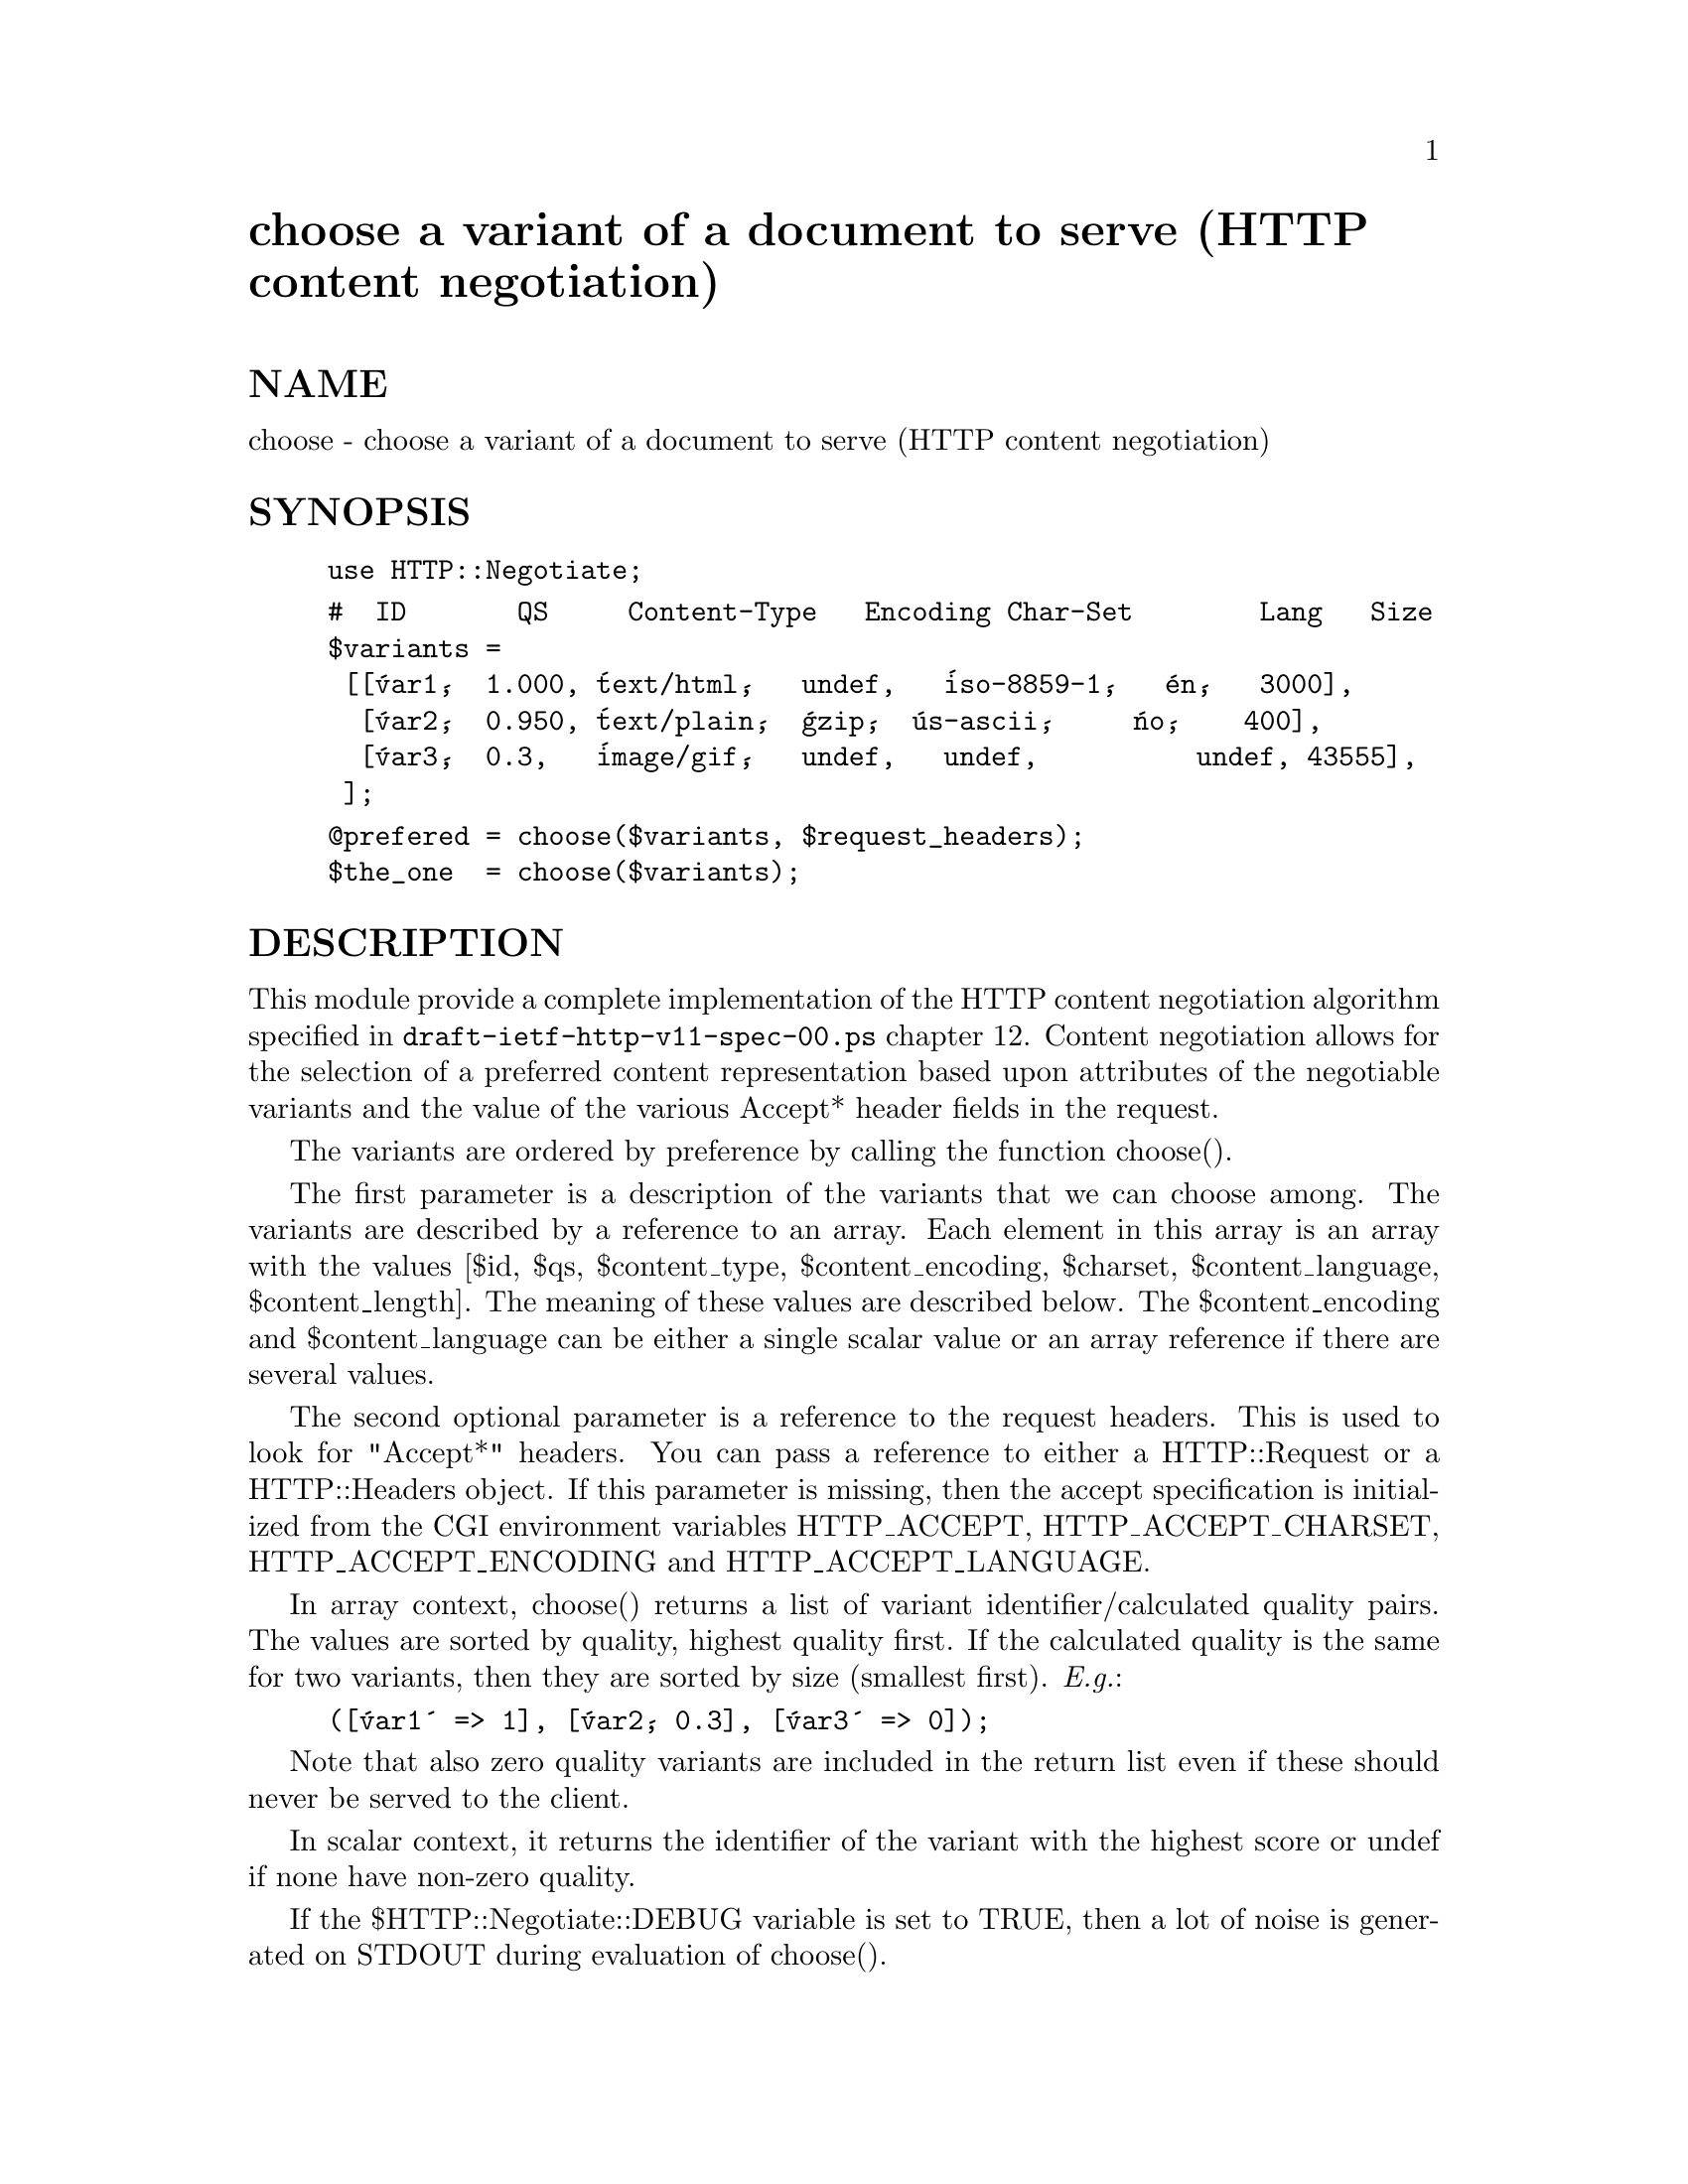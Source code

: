 @node HTTP/Negotiate, HTTP/Request, HTTP/Message, Module List
@unnumbered choose a variant of a document to serve (HTTP content negotiation)


@unnumberedsec NAME

choose - choose a variant of a document to serve (HTTP content negotiation)

@unnumberedsec SYNOPSIS

@example
use HTTP::Negotiate;
@end example

@example
#  ID       QS     Content-Type   Encoding Char-Set        Lang   Size
$variants =
 [[@'var1@',  1.000, @'text/html@',   undef,   @'iso-8859-1@',   @'en@',   3000],
  [@'var2@',  0.950, @'text/plain@',  @'gzip@',  @'us-ascii@',     @'no@',    400],
  [@'var3@',  0.3,   @'image/gif@',   undef,   undef,          undef, 43555],
 ];
@end example

@example
@@prefered = choose($variants, $request_headers);
$the_one  = choose($variants);
@end example

@unnumberedsec DESCRIPTION

This module provide a complete implementation of the HTTP content
negotiation algorithm specified in @file{draft-ietf-http-v11-spec-00.ps}
chapter 12.  Content negotiation allows for the selection of a
preferred content representation based upon attributes of the
negotiable variants and the value of the various Accept* header fields
in the request.

The variants are ordered by preference by calling the function
choose().

The first parameter is a description of the variants that we can
choose among.  The variants are described by a reference to an array.
Each element in this array is an array with the values [$id, $qs,
$content_type, $content_encoding, $charset, $content_language,
$content_length].  The meaning of these values are described
below. The $content_encoding and $content_language can be either a
single scalar value or an array reference if there are several values.

The second optional parameter is a reference to the request headers.
This is used to look for "Accept*" headers.  You can pass a reference
to either a HTTP::Request or a HTTP::Headers object.  If this
parameter is missing, then the accept specification is initialized
from the CGI environment variables HTTP_ACCEPT, HTTP_ACCEPT_CHARSET,
HTTP_ACCEPT_ENCODING and HTTP_ACCEPT_LANGUAGE.

In array context, choose() returns a list of variant
identifier/calculated quality pairs.  The values are sorted by
quality, highest quality first.  If the calculated quality is the same
for two variants, then they are sorted by size (smallest first). @emph{E.g.}:

@example
([@'var1@' => 1], [@'var2@', 0.3], [@'var3@' => 0]);
@end example

Note that also zero quality variants are included in the return list
even if these should never be served to the client.

In scalar context, it returns the identifier of the variant with the
highest score or undef if none have non-zero quality.

If the $HTTP::Negotiate::DEBUG variable is set to TRUE, then a lot of
noise is generated on STDOUT during evaluation of choose().

@unnumberedsec VARIANTS

A variant is described by a list of the following values.  If the
attribute does not make sense or is unknown for a variant, then use
undef instead.

@table @asis
@item identifier
This is just some string that you use as a name for the variant.  The
identifier of the preferred variant is returned by choose().

@item qs
This is a number between 0.000 and 1.000 that describes the "source
quality".  This is what @file{draft-ietf-http-v11-spec-00.ps} says about this
value:

Source quality is measured by the content provider as representing the
amount of degradation from the original source.  For example, a
picture in JPEG form would have a lower qs when translated to the XBM
format, and much lower qs when translated to an ASCII-art
representation.  Note, however, that this is a function of the source
- an original piece of ASCII-art may degrade in quality if it is
captured in JPEG form.  The qs values should be assigned to each
variant by the content provider; if no qs value has been assigned, the
default is generally "qs=1".

@item content-type
This is the media type of the variant.  The media type does not
include a charset attribute, but might contain other parameters.
Examples are:

@example
text/html
text/html;version=2.0
text/plain
image/gif
image/jpg
@end example

@item content-encoding
This is one or more content encodings that has been applied to the
variant.  The content encoding is generally used as a modifier to the
content media type.  The most common content encodings are:

@example
gzip
compress
@end example

@item content-charset
This is the character set used when the variant contains textual
content.  The charset value should generally be undef or one of these:

@example
us-ascii
iso-8859-1 ... iso-8859-9
iso-2022-jp
iso-2022-jp-2
iso-2022-kr
unicode-1-1
unicode-1-1-utf-7
unicode-1-1-utf-8
@end example

@item content-language
This describes one or more languages that are used in the variant.
Language is described like this in @file{draft-ietf-http-v11-spec-00.ps}: A
language is in this context a natural language spoken, written, or
otherwise conveyed by human beings for communication of information to
other human beings.  Computer languages are explicitly excluded.

The language tags are the same as those defined by RFC-1766.  Examples
are:

@example
no               Norwegian
en               International English
en-US            US English
en-cockney
@end example

@item content-length
This is the number of bytes used to represent the content.

@end table
@unnumberedsec ACCEPT HEADERS

The following Accept* headers can be used for describing content
preferences in a request (This description is an edited extract from
@file{draft-ietf-http-v11-spec-00.ps}):

@table @asis
@item Accept
This header can be used to indicate a list of media ranges which are
acceptable as a reponse to the request.  The "*" character is used to
group media types into ranges, with "*/*" indicating all media types
and "type/*" indicating all subtypes of that type.

The parameter q is used to indicate the quality factor, which
represents the user@'s preference for that range of media types.  The
parameter mbx gives the maximum acceptable size of the response
content. The default values are: q=1 and mbx=infinity. If no Accept
header is present, then the client accepts all media types with q=1.

For example:

@example
Accept: audio/*;q=0.2;mbx=200000, audio/basic
@end example

would mean: "I prefer audio/basic (of any size), but send me any audio
type if it is the best available after an 80% mark-down in quality and
its size is less than 200000 bytes"

@item Accept-Charset
Used to indicate what character sets are acceptable for the response.
The "us-ascii" character set is assumed to be acceptable for all user
agents.  If no Accept-Charset field is given, the default is that any
charset is acceptable.  Example:

@example
Accept-Charset: iso-8859-1, unicode-1-1
@end example

@item Accept-Encoding
Restricts the Content-Encoding values which are acceptable in the
response.  If no Accept-Encoding field is present, the server may
assume that the client will accept any content encoding.  An empty
Accept-Encoding means that no content encoding is acceptable.  Example:

@example
Accept-Encoding: compress, gzip
@end example

@item Accept-Language
This field is similar to Accept, but restrict the set of natural
languages that are preferred as a response.  Each language may be
given an associated quality value which represents an estimate of the
user@'s comprehension of that language.  For example:

@example
Accept-Language: no, en-gb;q=0.8, de;q=0.55
@end example

would mean: "I prefer Norwegian, but will accept British English (with
80% comprehension) or German (with 55% comprehension).

@end table
@unnumberedsec COPYRIGHT

Copyright 1996, Gisle Aas.

This library is free software; you can redistribute it and/or
modify it under the same terms as Perl itself.

@unnumberedsec AUTHOR

Gisle Aas <aas@@sn.no>

